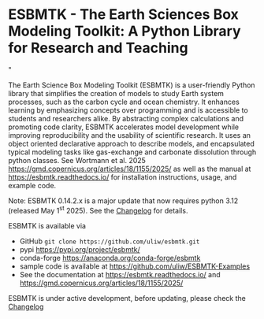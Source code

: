 #+options: toc:nil author:nil
#+BEGIN_EXPORT html
<a href="https://pypi.org/project/esbmtk/">
<img alt="Documentation Status" src="https://img.shields.io/pypi/v/esbmtk.svg"/>
</a>
<a href="https://pyscaffold.org">
<img alt="Project generated with PyScaffold" src="https://img.shields.io/badge/-PyScaffold-005CA0?logo=pyscaffold"/>
</a>
<a href="https://esbmtk.readthedocs.io/en/latest/?badge=latest">
<img alt="Documentation Status" src="https://readthedocs.org/projects/esbmtk/badge/?version=latest" />
</a>
<a href="https://www.python.org/doc/versions/">
  <img alt="Python 3.12 ready" src="https://img.shields.io/badge/python-3.12-blue" />
</a>
<a href="https://doi.org/10.5281/zenodo.14549407"><img src="https://zenodo.org/badge/DOI/10.5281/zenodo.14549407.svg" alt="DOI"></a>
<a href="https://anaconda.org/conda-forge/scores"> <img src="https://anaconda.org/conda-forge/scores/badges/version.svg" /> </a>
<a href="https://anaconda.org/conda-forge/scores"> <img src="https://anaconda.org/conda-forge/scores/badges/latest_release_relative_date.svg" /> </a>
#+END_EXPORT


* ESBMTK - The  Earth Sciences Box Modeling Toolkit:  A Python Library for Research and Teaching
#+html: <img src="https://raw.githubusercontent.com/uliw/esbmtk/staging/mpc.png" width="600px" align="center">"
The Earth Science Box Modeling Toolkit (ESBMTK) is a user-friendly Python library that simplifies the creation of models to study Earth system processes, such as the carbon cycle and ocean chemistry. It enhances learning by emphasizing concepts over programming and is accessible to students and researchers alike. By abstracting complex calculations and promoting code clarity, ESBMTK accelerates model development while improving reproducibility and the usability of scientific research. It uses an object oriented  declarative approach to describe models, and encapsulated typical modeling tasks like gas-exchange and carbonate dissolution through python classes.  See Wortmann et al. 2025  https://gmd.copernicus.org/articles/18/1155/2025/ as well as the manual at https://esbmtk.readthedocs.io/ for installation instructions, usage, and example code.

Note: ESBMTK 0.14.2.x is a major update that now requires python 3.12 (released  May 1^{st} 2025). See the [[https://esbmtk.readthedocs.io/en/latest/changelog.html][Changelog]] for details.

ESBMTK is available via 
- GitHub =git clone https://github.com/uliw/esbmtk.git= 
- pypi https://pypi.org/project/esbmtk/
- conda-forge https://anaconda.org/conda-forge/esbmtk
- sample code is available at https://github.com/uliw/ESBMTK-Examples
- See the documentation at https://esbmtk.readthedocs.io/ and  https://gmd.copernicus.org/articles/18/1155/2025/

ESBMTK is under active development, before updating, please check the [[https://esbmtk.readthedocs.io/en/latest/changelog.html][Changelog]]
